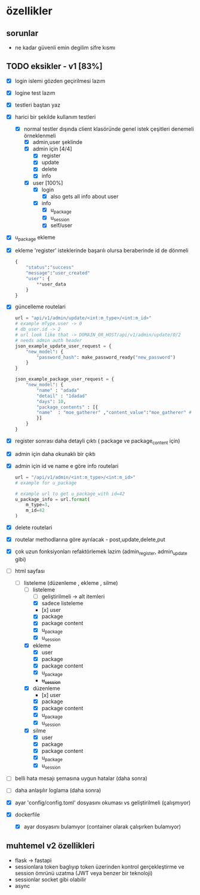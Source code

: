 * özellikler

** sorunlar

- ne kadar güvenli emin degilim sifre kısmı

** TODO eksikler - v1 [83%]
    - [X] login islemi gözden geçirilmesi lazım
    - [X] logine test lazım
    - [X] testleri baştan yaz
    - [X] harici bir şekilde kullanım testleri
      - [X] normal testler dışında client klasöründe genel istek çeşitleri denemeli örneklenmeli
        - [X] admin,user şeklinde
        - [X] admin için [4/4]
          - [X] register
          - [X] update
          - [X] delete
          - [X] info
        - [X] user [100%]
          - [X] login
            - [X] also gets all info about user
          - [X] info
            - [X] u_package
            - [X] u_session
            - [X] self/user
    - [X] u_package ekleme
    - [X] ekleme 'register' isteklerinde başarılı olursa beraberinde id de dönmeli
        #+begin_src python
            {
                "status":"success"
                "message":"user_created"
                "user": {
                    **user_data
                }
            }
        #+end_src
    - [X] güncelleme  routelari
        #+begin_src python
        url = "api/v1/admin/update/<int:m_type>/<int:m_id>"
        # example mType.user -> 0
        # db_user.id -> 2
        # url look like that -> DOMAIN_OR_HOST/api/v1/admin/update/0/2
        # needs admin auth header
        json_example_update_user_request = {
            "new_model": {
                "password_hash": make_password_ready("new_password")
            }
        }

        json_example_package_user_request = {
            "new_model": {
                "name" : "adada"
                "detail" : "1dadad"
                "days": 10,
                "package_contents" : [{
                "name"  : "moe_gatherer" ,"content_value":"moe_gatherer" # contentvalue enum degeri
                }]
            }
        }
        #+end_src
    - [X] register sonrası daha detayli çıktı ( package ve package_content için)
    - [X] admin için daha okunaklı bir çıktı
    - [X] admin için id ve name e göre info routelari
     #+begin_src python
    url = "/api/v1/admin/<int:m_type>/<int:m_id>"
    # example for u_package

    # example url to get u_package_with id=42
    u_package_info = url.format(
        m_type=3,
        m_id=42
    )
     #+end_src
    - [X] delete routelari
    - [X] routelar methodlarına göre ayrılacak - post,update,delete,put
    - [X] çok uzun fonksiyonları refaktörlemek lazim (admin_register, admin_update gibi)
    - [-] html sayfası
      - [-] listeleme (düzenleme , ekleme , silme)
        - [-] listeleme
          - [ ] geliştirilmeli -> alt itemleri
          - [X] sadece listeleme
          - [x] user
          - [X] package
          - [X] package content
          - [X] u_package
          - [X] u_session
        - [X] ekleme
          - [X] user
          - [X] package
          - [X] package content
          - [X] u_package
          - +u_session+
        - [X] düzenleme
          - [x] user
          - [X] package
          - [X] package content
          - [X] u_package
          - [X] u_session
        - [X] silme
          - [X] user
          - [X] package
          - [X] package content
          - [X] u_package
          - [X] u_session
    - [ ] belli hata mesajı şemasına uygun hatalar (daha sonra)
    - [ ] daha anlaşılır loglama (daha sonra)
    - [X] ayar 'config/config.toml' dosyasını okuması vs geliştirilmeli (çalışmıyor)
    - [X] dockerfile
      - [X] ayar dosyasını bulamıyor (container olarak çalışırken bulamıyor)
** muhtemel v2 özellikleri

- flask -> fastapi
- sessionlara token baglıyıp token üzerinden kontrol gerçekleştirme ve session ömrünü uzatma (JWT veya benzer bir teknoloji)
- sessionlar socket gibi olabilir
- async
